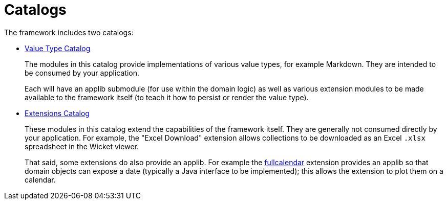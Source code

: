 = Catalogs

:Notice: Licensed to the Apache Software Foundation (ASF) under one or more contributor license agreements. See the NOTICE file distributed with this work for additional information regarding copyright ownership. The ASF licenses this file to you under the Apache License, Version 2.0 (the "License"); you may not use this file except in compliance with the License. You may obtain a copy of the License at. http://www.apache.org/licenses/LICENSE-2.0 . Unless required by applicable law or agreed to in writing, software distributed under the License is distributed on an "AS IS" BASIS, WITHOUT WARRANTIES OR  CONDITIONS OF ANY KIND, either express or implied. See the License for the specific language governing permissions and limitations under the License.

The framework includes two catalogs:

* xref:valuetypes:ROOT:about.adoc[Value Type Catalog]
+
The modules in this catalog provide implementations of various value types, for example Markdown.
They are intended to be consumed by your application.
+
Each will have an applib submodule (for use within the domain logic) as well as various extension modules to be made available to the framework itself (to teach it how to persist or render the value type).

* xref:extensions:ROOT:about.adoc[Extensions Catalog]
+
These modules in this catalog extend the capabilities of the framework itself.
They are generally not consumed directly by your application.
For example, the "Excel Download" extension allows collections to be downloaded as an Excel `.xlsx` spreadsheet in the Wicket viewer.
+
That said, some extensions do also provide an applib.
For example the xref:vw:fullcalendar:about.adoc[fullcalendar] extension provides an applib so that domain objects can expose a date (typically a Java interface to be implemented); this allows the extension to plot them on a calendar.


